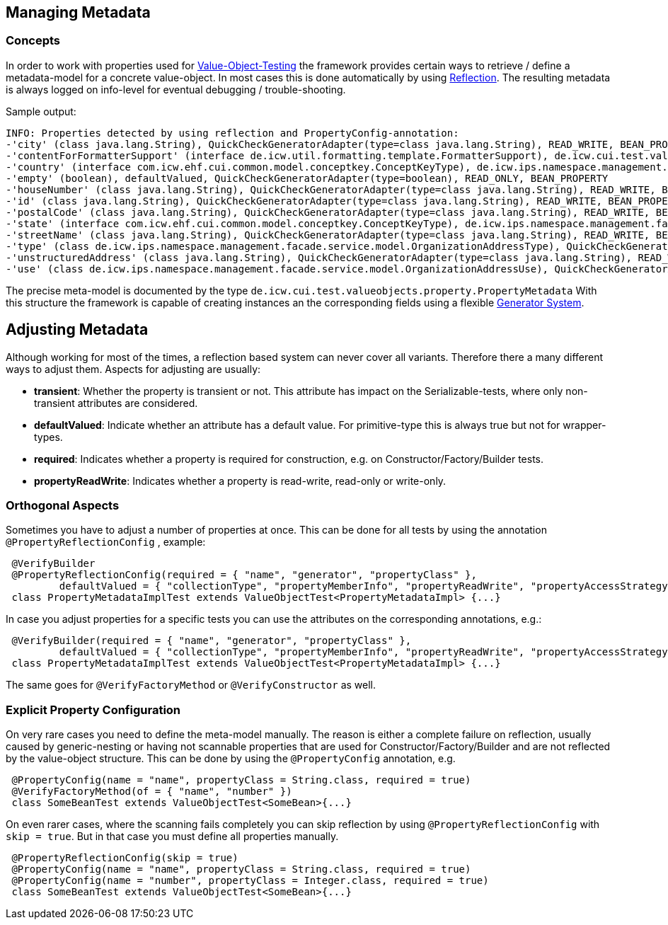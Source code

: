 == Managing Metadata

=== Concepts

In order to work with properties used for link:testing-value-objects.adoc[Value-Object-Testing] the framework provides certain ways to retrieve / define a metadata-model for a concrete value-object. In most cases this is done automatically by using link:reflection-system.adoc[Reflection].
The resulting metadata is always logged on info-level for eventual debugging / trouble-shooting.

Sample output:

[listing]
----
INFO: Properties detected by using reflection and PropertyConfig-annotation: 
-'city' (class java.lang.String), QuickCheckGeneratorAdapter(type=class java.lang.String), READ_WRITE, BEAN_PROPERTY
-'contentForFormatterSupport' (interface de.icw.util.formatting.template.FormatterSupport), de.icw.cui.test.valueobjects.generator.dynamic.impl.InterfaceProxyGenerator@6b19b79, READ_ONLY, BEAN_PROPERTY
-'country' (interface com.icw.ehf.cui.common.model.conceptkey.ConceptKeyType), de.icw.ips.namespace.management.facade.service.model.ConceptKeyTypeGenerator@60704c, READ_WRITE, BEAN_PROPERTY
-'empty' (boolean), defaultValued, QuickCheckGeneratorAdapter(type=boolean), READ_ONLY, BEAN_PROPERTY
-'houseNumber' (class java.lang.String), QuickCheckGeneratorAdapter(type=class java.lang.String), READ_WRITE, BEAN_PROPERTY
-'id' (class java.lang.String), QuickCheckGeneratorAdapter(type=class java.lang.String), READ_WRITE, BEAN_PROPERTY
-'postalCode' (class java.lang.String), QuickCheckGeneratorAdapter(type=class java.lang.String), READ_WRITE, BEAN_PROPERTY
-'state' (interface com.icw.ehf.cui.common.model.conceptkey.ConceptKeyType), de.icw.ips.namespace.management.facade.service.model.ConceptKeyTypeGenerator@60704c, READ_WRITE, BEAN_PROPERTY
-'streetName' (class java.lang.String), QuickCheckGeneratorAdapter(type=class java.lang.String), READ_WRITE, BEAN_PROPERTY
-'type' (class de.icw.ips.namespace.management.facade.service.model.OrganizationAddressType), QuickCheckGeneratorAdapter(type=class de.icw.ips.namespace.management.facade.service.model.OrganizationAddressType), READ_WRITE, BEAN_PROPERTY
-'unstructuredAddress' (class java.lang.String), QuickCheckGeneratorAdapter(type=class java.lang.String), READ_WRITE, BEAN_PROPERTY
-'use' (class de.icw.ips.namespace.management.facade.service.model.OrganizationAddressUse), QuickCheckGeneratorAdapter(type=class de.icw.ips.namespace.management.facade.service.model.OrganizationAddressUse), READ_WRITE, BEAN_PROPERTY
----

The precise meta-model is documented by the type `de.icw.cui.test.valueobjects.property.PropertyMetadata`
With this structure the framework is capable of creating instances an the corresponding fields using a flexible link:generator-system.adoc[Generator System].

== Adjusting Metadata

Although working for most of the times, a reflection based system can never cover all variants. Therefore there a many different ways to adjust them.
Aspects for adjusting are usually:

* *transient*: Whether the property is transient or not. This attribute has impact on the Serializable-tests, where only non-transient attributes are considered.
* *defaultValued*: Indicate whether an attribute has a default value. For primitive-type this is always true but not for wrapper-types.
* *required*: Indicates whether a property is required for construction, e.g. on Constructor/Factory/Builder tests.
* *propertyReadWrite*: Indicates whether a property is read-write, read-only or write-only.

=== Orthogonal Aspects

Sometimes you have to adjust a number of properties at once. This can be done for all tests by using the annotation `@PropertyReflectionConfig` , example:

[source,java]
----
 @VerifyBuilder
 @PropertyReflectionConfig(required = { "name", "generator", "propertyClass" },
         defaultValued = { "collectionType", "propertyMemberInfo", "propertyReadWrite", "propertyAccessStrategy" })
 class PropertyMetadataImplTest extends ValueObjectTest<PropertyMetadataImpl> {...}
----

In case you adjust properties for a specific tests you can use the attributes on the corresponding annotations, e.g.:

[source,java]
----
 @VerifyBuilder(required = { "name", "generator", "propertyClass" },
         defaultValued = { "collectionType", "propertyMemberInfo", "propertyReadWrite", "propertyAccessStrategy" })
 class PropertyMetadataImplTest extends ValueObjectTest<PropertyMetadataImpl> {...}
----

The same goes for `@VerifyFactoryMethod` or `@VerifyConstructor` as well.

=== Explicit Property Configuration

On very rare cases you need to define the meta-model manually. The reason is either a complete failure on reflection, usually caused by generic-nesting or having not scannable properties that are used for Constructor/Factory/Builder and are not reflected by the value-object structure. 
This can be done by using the `@PropertyConfig` annotation, e.g.

[source,java]
----
 @PropertyConfig(name = "name", propertyClass = String.class, required = true)
 @VerifyFactoryMethod(of = { "name", "number" })
 class SomeBeanTest extends ValueObjectTest<SomeBean>{...}
----

On even rarer cases, where the scanning fails completely you can skip reflection by using `@PropertyReflectionConfig` with `skip = true`. But in that case you must define all properties manually.

[source,java]
----
 @PropertyReflectionConfig(skip = true)
 @PropertyConfig(name = "name", propertyClass = String.class, required = true)
 @PropertyConfig(name = "number", propertyClass = Integer.class, required = true)
 class SomeBeanTest extends ValueObjectTest<SomeBean>{...}
----

